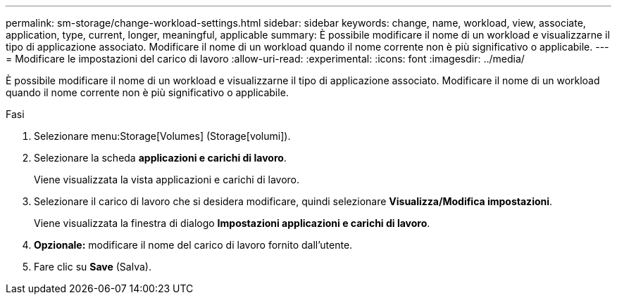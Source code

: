 ---
permalink: sm-storage/change-workload-settings.html 
sidebar: sidebar 
keywords: change, name, workload, view, associate, application, type, current, longer, meaningful, applicable 
summary: È possibile modificare il nome di un workload e visualizzarne il tipo di applicazione associato. Modificare il nome di un workload quando il nome corrente non è più significativo o applicabile. 
---
= Modificare le impostazioni del carico di lavoro
:allow-uri-read: 
:experimental: 
:icons: font
:imagesdir: ../media/


[role="lead"]
È possibile modificare il nome di un workload e visualizzarne il tipo di applicazione associato. Modificare il nome di un workload quando il nome corrente non è più significativo o applicabile.

.Fasi
. Selezionare menu:Storage[Volumes] (Storage[volumi]).
. Selezionare la scheda *applicazioni e carichi di lavoro*.
+
Viene visualizzata la vista applicazioni e carichi di lavoro.

. Selezionare il carico di lavoro che si desidera modificare, quindi selezionare *Visualizza/Modifica impostazioni*.
+
Viene visualizzata la finestra di dialogo *Impostazioni applicazioni e carichi di lavoro*.

. *Opzionale:* modificare il nome del carico di lavoro fornito dall'utente.
. Fare clic su *Save* (Salva).

